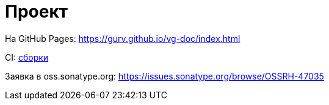 = Проект

На GitHub Pages: https://gurv.github.io/vg-doc/index.html

CI: https://travis-ci.org/gurv[сборки]

Заявка в oss.sonatype.org: https://issues.sonatype.org/browse/OSSRH-47035
